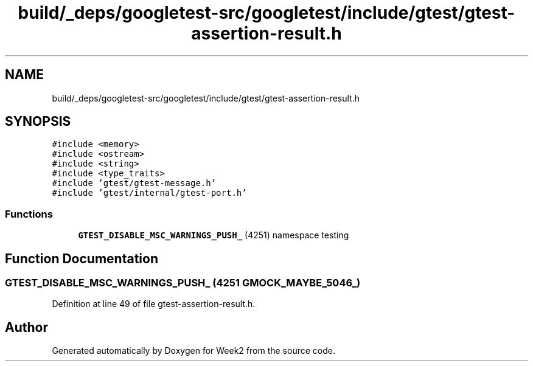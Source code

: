 .TH "build/_deps/googletest-src/googletest/include/gtest/gtest-assertion-result.h" 3 "Tue Sep 12 2023" "Week2" \" -*- nroff -*-
.ad l
.nh
.SH NAME
build/_deps/googletest-src/googletest/include/gtest/gtest-assertion-result.h
.SH SYNOPSIS
.br
.PP
\fC#include <memory>\fP
.br
\fC#include <ostream>\fP
.br
\fC#include <string>\fP
.br
\fC#include <type_traits>\fP
.br
\fC#include 'gtest/gtest\-message\&.h'\fP
.br
\fC#include 'gtest/internal/gtest\-port\&.h'\fP
.br

.SS "Functions"

.in +1c
.ti -1c
.RI "\fBGTEST_DISABLE_MSC_WARNINGS_PUSH_\fP (4251) namespace testing"
.br
.in -1c
.SH "Function Documentation"
.PP 
.SS "GTEST_DISABLE_MSC_WARNINGS_PUSH_ (4251 GMOCK_MAYBE_5046_)"

.PP
Definition at line 49 of file gtest\-assertion\-result\&.h\&.
.SH "Author"
.PP 
Generated automatically by Doxygen for Week2 from the source code\&.
